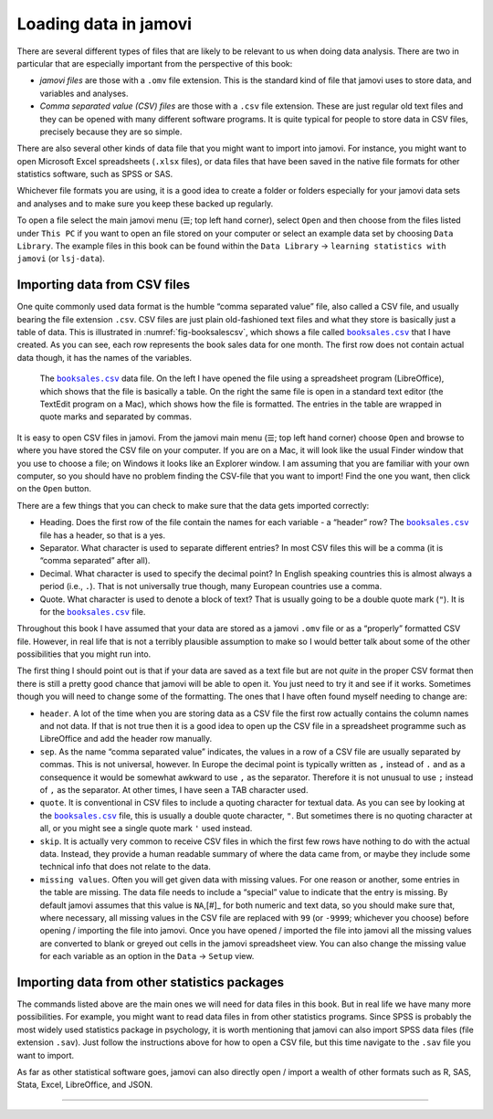 .. sectionauthor:: `Danielle J. Navarro <https://djnavarro.net/>`_ and `David R. Foxcroft <https://www.davidfoxcroft.com/>`_

Loading data in jamovi
----------------------

There are several different types of files that are likely to be
relevant to us when doing data analysis. There are two in particular
that are especially important from the perspective of this book:

-  *jamovi files* are those with a ``.omv`` file extension. This is the
   standard kind of file that jamovi uses to store data, and variables
   and analyses.

-  *Comma separated value (CSV) files* are those with a ``.csv`` file
   extension. These are just regular old text files and they can be
   opened with many different software programs. It is quite typical for
   people to store data in CSV files, precisely because they are so
   simple.

There are also several other kinds of data file that you might want to
import into jamovi. For instance, you might want to open Microsoft Excel
spreadsheets (``.xlsx`` files), or data files that have been saved in the
native file formats for other statistics software, such as SPSS or SAS.

Whichever file formats you are using, it is a good idea to create a folder or
folders especially for your jamovi data sets and analyses and to make sure
you keep these backed up regularly.

To open a file select the main jamovi menu (``☰``; top left hand corner),
select ``Open`` and then choose from the files listed under ``This PC`` if you
want to open an file stored on your computer or select an example data set by
choosing ``Data Library``. The example files in this book can be found within
the ``Data Library`` → ``learning statistics with jamovi`` (or ``lsj-data``).


Importing data from CSV files
~~~~~~~~~~~~~~~~~~~~~~~~~~~~~

One quite commonly used data format is the humble “comma separated value”
file, also called a CSV file, and usually bearing the file extension ``.csv``.
CSV files are just plain old-fashioned text files and what they store is
basically just a table of data. This is illustrated in
:numref:`fig-booksalescsv`, which shows a file called |booksales|_ that I have
created. As you can see, each row represents the book sales data for one
month. The first row does not contain actual data though, it has the names of
the variables.

.. ----------------------------------------------------------------------------

.. figure:: ../_images/lsj_booksalescsv.*
   :alt: |booksales| data file
   :name: fig-booksalescsv

   The |booksales|_ data file. On the left I have opened the file using a spreadsheet
   program (LibreOffice), which shows that the file is basically a table. On the right
   the same file is open in a standard text editor (the TextEdit program on a Mac),
   which shows how the file is formatted. The entries in the table are wrapped in quote
   marks and separated by commas.

.. ----------------------------------------------------------------------------

It is easy to open CSV files in jamovi. From the jamovi main menu (``☰``; top
left hand corner) choose ``Open`` and browse to where you have stored the CSV
file on your computer. If you are on a Mac, it will look like the usual Finder
window that you use to choose a file; on Windows it looks like an Explorer
window. I am assuming that you are familiar with your own computer, so you
should have no problem finding the CSV-file that you want to import! Find the
one you want, then click on the ``Open`` button.

There are a few things that you can check to make sure that the data
gets imported correctly:

-  Heading. Does the first row of the file contain the names for each
   variable - a “header” row? The |booksales|_ file has a header,
   so that is a yes.

-  Separator. What character is used to separate different entries? In
   most CSV files this will be a comma (it is “comma separated” after
   all).

-  Decimal. What character is used to specify the decimal point? In
   English speaking countries this is almost always a period (i.e.,
   ``.``). That is not universally true though, many European countries
   use a comma.

-  Quote. What character is used to denote a block of text? That is
   usually going to be a double quote mark (``"``). It is for the
   |booksales|_ file.

Throughout this book I have assumed that your data are stored as a jamovi
``.omv`` file or as a “properly” formatted CSV file. However, in real
life that is not a terribly plausible assumption to make so I would better
talk about some of the other possibilities that you might run into.

The first thing I should point out is that if your data are saved as a
text file but are not *quite* in the proper CSV format then there is still
a pretty good chance that jamovi will be able to open it. You just need
to try it and see if it works. Sometimes though you will need to change
some of the formatting. The ones that I have often found myself needing to
change are:

-  ``header``. A lot of the time when you are storing data as a CSV file
   the first row actually contains the column names and not data. If
   that is not true then it is a good idea to open up the CSV file in a
   spreadsheet programme such as LibreOffice and add the header row
   manually.

-  ``sep``. As the name “comma separated value” indicates, the values in
   a row of a CSV file are usually separated by commas. This is not
   universal, however. In Europe the decimal point is typically written
   as ``,`` instead of ``.`` and as a consequence it would be somewhat
   awkward to use ``,`` as the separator. Therefore it is not unusual to
   use ``;`` instead of ``,`` as the separator. At other times, I have
   seen a TAB character used.

-  ``quote``. It is conventional in CSV files to include a quoting
   character for textual data. As you can see by looking at the
   |booksales|_ file, this is usually a double quote character,
   ``"``. But sometimes there is no quoting character at all, or you
   might see a single quote mark ``'`` used instead.

-  ``skip``. It is actually very common to receive CSV files in which the
   first few rows have nothing to do with the actual data. Instead, they
   provide a human readable summary of where the data came from, or
   maybe they include some technical info that does not relate to the
   data.

-  ``missing values``. Often you will get given data with missing values.
   For one reason or another, some entries in the table are missing. The
   data file needs to include a “special” value to indicate that the
   entry is missing. By default jamovi assumes that this value is
   ``NA``,\ [#]_ for both numeric and text data, so you should make
   sure that, where necessary, all missing values in the CSV file are
   replaced with ``99`` (or ``-9999``; whichever you choose) before
   opening / importing the file into jamovi. Once you have opened /
   imported the file into jamovi all the missing values are converted to
   blank or greyed out cells in the jamovi spreadsheet view. You can
   also change the missing value for each variable as an option in the
   ``Data`` → ``Setup`` view.

Importing data from other statistics packages
~~~~~~~~~~~~~~~~~~~~~~~~~~~~~~~~~~~~~~~~~~~~~

The commands listed above are the main ones we will need for data files in
this book. But in real life we have many more possibilities. For
example, you might want to read data files in from other statistics
programs. Since SPSS is probably the most widely used statistics package
in psychology, it is worth mentioning that jamovi can also import SPSS
data files (file extension ``.sav``). Just follow the instructions above
for how to open a CSV file, but this time navigate to the ``.sav`` file
you want to import.

As far as other statistical software goes, jamovi can also directly open
/ import a wealth of other formats such as R, SAS, Stata, Excel,
LibreOffice, and JSON.


--------

.. |booksales|                         replace:: ``booksales.csv``
.. _booksales:                         ../../_statics/data/booksales.csv

.. |ID|                                image:: ../_images/variable-id.*
   :width: 16px
 
.. |continuous|                        image:: ../_images/variable-continuous.*
   :width: 16px
 
.. |nominal|                           image:: ../_images/variable-nominal.*
   :width: 16px
 
.. |ordinal|                           image:: ../_images/variable-ordinal.*
   :width: 16px
